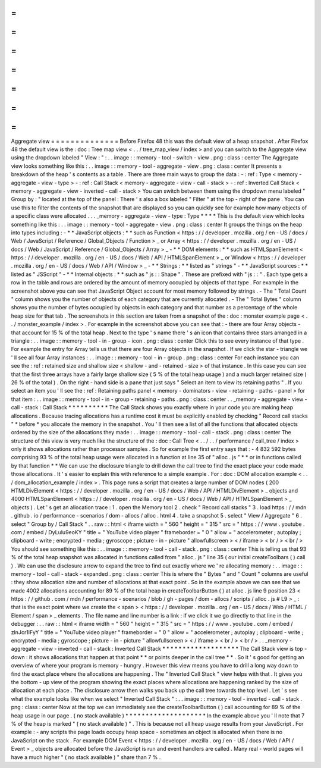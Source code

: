=
=
=
=
=
=
=
=
=
=
=
=
=
=
Aggregate
view
=
=
=
=
=
=
=
=
=
=
=
=
=
=
Before
Firefox
48
this
was
the
default
view
of
a
heap
snapshot
.
After
Firefox
48
the
default
view
is
the
:
doc
:
Tree
map
view
<
.
.
/
tree_map_view
/
index
>
and
you
can
switch
to
the
Aggregate
view
using
the
dropdown
labeled
"
View
:
"
:
.
.
image
:
:
memory
-
tool
-
switch
-
view
.
png
:
class
:
center
The
Aggregate
view
looks
something
like
this
:
.
.
image
:
:
memory
-
tool
-
aggregate
-
view
.
png
:
class
:
center
It
presents
a
breakdown
of
the
heap
'
s
contents
as
a
table
.
There
are
three
main
ways
to
group
the
data
:
-
:
ref
:
Type
<
memory
-
aggregate
-
view
-
type
>
-
:
ref
:
Call
Stack
<
memory
-
aggregate
-
view
-
call
-
stack
>
-
:
ref
:
Inverted
Call
Stack
<
memory
-
aggregate
-
view
-
inverted
-
call
-
stack
>
You
can
switch
between
them
using
the
dropdown
menu
labeled
"
Group
by
:
"
located
at
the
top
of
the
panel
:
There
'
s
also
a
box
labeled
"
Filter
"
at
the
top
-
right
of
the
pane
.
You
can
use
this
to
filter
the
contents
of
the
snapshot
that
are
displayed
so
you
can
quickly
see
for
example
how
many
objects
of
a
specific
class
were
allocated
.
.
.
_memory
-
aggregate
-
view
-
type
:
Type
*
*
*
*
This
is
the
default
view
which
looks
something
like
this
:
.
.
image
:
:
memory
-
tool
-
aggregate
-
view
.
png
:
class
:
center
It
groups
the
things
on
the
heap
into
types
including
:
-
*
*
JavaScript
objects
:
*
*
such
as
Function
<
https
:
/
/
developer
.
mozilla
.
org
/
en
-
US
/
docs
/
Web
/
JavaScript
/
Reference
/
Global_Objects
/
Function
>
_
or
Array
<
https
:
/
/
developer
.
mozilla
.
org
/
en
-
US
/
docs
/
Web
/
JavaScript
/
Reference
/
Global_Objects
/
Array
>
_
-
*
*
DOM
elements
:
*
*
such
as
HTMLSpanElement
<
https
:
/
/
developer
.
mozilla
.
org
/
en
-
US
/
docs
/
Web
/
API
/
HTMLSpanElement
>
_
or
Window
<
https
:
/
/
developer
.
mozilla
.
org
/
en
-
US
/
docs
/
Web
/
API
/
Window
>
_
-
*
*
Strings
:
*
*
listed
as
"
strings
"
-
*
*
JavaScript
sources
:
*
*
listed
as
"
JSScript
"
-
*
*
Internal
objects
:
*
*
such
as
"
js
:
:
Shape
"
.
These
are
prefixed
with
"
js
:
:
"
.
Each
type
gets
a
row
in
the
table
and
rows
are
ordered
by
the
amount
of
memory
occupied
by
objects
of
that
type
.
For
example
in
the
screenshot
above
you
can
see
that
JavaScript
Object
account
for
most
memory
followed
by
strings
.
-
The
"
Total
Count
"
column
shows
you
the
number
of
objects
of
each
category
that
are
currently
allocated
.
-
The
"
Total
Bytes
"
column
shows
you
the
number
of
bytes
occupied
by
objects
in
each
category
and
that
number
as
a
percentage
of
the
whole
heap
size
for
that
tab
.
The
screenshots
in
this
section
are
taken
from
a
snapshot
of
the
:
doc
:
monster
example
page
<
.
.
/
monster_example
/
index
>
.
For
example
in
the
screenshot
above
you
can
see
that
:
-
there
are
four
Array
objects
-
that
account
for
15
%
of
the
total
heap
.
Next
to
the
type
'
s
name
there
'
s
an
icon
that
contains
three
stars
arranged
in
a
triangle
:
.
.
image
:
:
memory
-
tool
-
in
-
group
-
icon
.
png
:
class
:
center
Click
this
to
see
every
instance
of
that
type
.
For
example
the
entry
for
Array
tells
us
that
there
are
four
Array
objects
in
the
snapshot
.
If
we
click
the
star
-
triangle
we
'
ll
see
all
four
Array
instances
:
.
.
image
:
:
memory
-
tool
-
in
-
group
.
png
:
class
:
center
For
each
instance
you
can
see
the
:
ref
:
retained
size
and
shallow
size
<
shallow
-
and
-
retained
-
size
>
of
that
instance
.
In
this
case
you
can
see
that
the
first
three
arrays
have
a
fairly
large
shallow
size
(
5
%
of
the
total
heap
usage
)
and
a
much
larger
retained
size
(
26
%
of
the
total
)
.
On
the
right
-
hand
side
is
a
pane
that
just
says
"
Select
an
item
to
view
its
retaining
paths
"
.
If
you
select
an
item
you
'
ll
see
the
:
ref
:
Retaining
paths
panel
<
memory
-
dominators
-
view
-
retaining
-
paths
-
panel
>
for
that
item
:
.
.
image
:
:
memory
-
tool
-
in
-
group
-
retaining
-
paths
.
png
:
class
:
center
.
.
_memory
-
aggregate
-
view
-
call
-
stack
:
Call
Stack
*
*
*
*
*
*
*
*
*
*
The
Call
Stack
shows
you
exactly
where
in
your
code
you
are
making
heap
allocations
.
Because
tracing
allocations
has
a
runtime
cost
it
must
be
explicitly
enabled
by
checking
"
Record
call
stacks
"
*
before
*
you
allocate
the
memory
in
the
snapshot
.
You
'
ll
then
see
a
list
of
all
the
functions
that
allocated
objects
ordered
by
the
size
of
the
allocations
they
made
:
.
.
image
:
:
memory
-
tool
-
call
-
stack
.
png
:
class
:
center
The
structure
of
this
view
is
very
much
like
the
structure
of
the
:
doc
:
Call
Tree
<
.
.
/
.
.
/
performance
/
call_tree
/
index
>
only
it
shows
allocations
rather
than
processor
samples
.
So
for
example
the
first
entry
says
that
:
-
4
832
592
bytes
comprising
93
%
of
the
total
heap
usage
were
allocated
in
a
function
at
line
35
of
"
alloc
.
js
"
*
*
or
in
functions
called
by
that
function
*
*
We
can
use
the
disclosure
triangle
to
drill
down
the
call
tree
to
find
the
exact
place
your
code
made
those
allocations
.
It
'
s
easier
to
explain
this
with
reference
to
a
simple
example
.
For
:
doc
:
DOM
allocation
example
<
.
.
/
dom_allocation_example
/
index
>
.
This
page
runs
a
script
that
creates
a
large
number
of
DOM
nodes
(
200
HTMLDivElement
<
https
:
/
/
developer
.
mozilla
.
org
/
en
-
US
/
docs
/
Web
/
API
/
HTMLDivElement
>
_
objects
and
4000
HTMLSpanElement
<
https
:
/
/
developer
.
mozilla
.
org
/
en
-
US
/
docs
/
Web
/
API
/
HTMLSpanElement
>
_
objects
)
.
Let
'
s
get
an
allocation
trace
:
1
.
open
the
Memory
tool
2
.
check
"
Record
call
stacks
"
3
.
load
https
:
/
/
mdn
.
github
.
io
/
performance
-
scenarios
/
dom
-
allocs
/
alloc
.
html
4
.
take
a
snapshot
5
.
select
"
View
/
Aggregate
"
6
.
select
"
Group
by
/
Call
Stack
"
.
.
raw
:
:
html
<
iframe
width
=
"
560
"
height
=
"
315
"
src
=
"
https
:
/
/
www
.
youtube
.
com
/
embed
/
DyLulu9eoKY
"
title
=
"
YouTube
video
player
"
frameborder
=
"
0
"
allow
=
"
accelerometer
;
autoplay
;
clipboard
-
write
;
encrypted
-
media
;
gyroscope
;
picture
-
in
-
picture
"
allowfullscreen
>
<
/
iframe
>
<
br
/
>
<
br
/
>
You
should
see
something
like
this
:
.
.
image
:
:
memory
-
tool
-
call
-
stack
.
png
:
class
:
center
This
is
telling
us
that
93
%
of
the
total
heap
snapshot
was
allocated
in
functions
called
from
"
alloc
.
js
"
line
35
(
our
initial
createToolbars
(
)
call
)
.
We
can
use
the
disclosure
arrow
to
expand
the
tree
to
find
out
exactly
where
we
'
re
allocating
memory
:
.
.
image
:
:
memory
-
tool
-
call
-
stack
-
expanded
.
png
:
class
:
center
This
is
where
the
"
Bytes
"
and
"
Count
"
columns
are
useful
:
they
show
allocation
size
and
number
of
allocations
at
that
exact
point
.
So
in
the
example
above
we
can
see
that
we
made
4002
allocations
accounting
for
89
%
of
the
total
heap
in
createToolbarButton
(
)
at
alloc
.
js
line
9
position
23
<
https
:
/
/
github
.
com
/
mdn
/
performance
-
scenarios
/
blob
/
gh
-
pages
/
dom
-
allocs
/
scripts
/
alloc
.
js
#
L9
>
_
:
that
is
the
exact
point
where
we
create
the
<
span
>
<
https
:
/
/
developer
.
mozilla
.
org
/
en
-
US
/
docs
/
Web
/
HTML
/
Element
/
span
>
_
elements
.
The
file
name
and
line
number
is
a
link
:
if
we
click
it
we
go
directly
to
that
line
in
the
debugger
:
.
.
raw
:
:
html
<
iframe
width
=
"
560
"
height
=
"
315
"
src
=
"
https
:
/
/
www
.
youtube
.
com
/
embed
/
zlnJcr1IFyY
"
title
=
"
YouTube
video
player
"
frameborder
=
"
0
"
allow
=
"
accelerometer
;
autoplay
;
clipboard
-
write
;
encrypted
-
media
;
gyroscope
;
picture
-
in
-
picture
"
allowfullscreen
>
<
/
iframe
>
<
br
/
>
<
br
/
>
.
.
_memory
-
aggregate
-
view
-
inverted
-
call
-
stack
:
Inverted
Call
Stack
*
*
*
*
*
*
*
*
*
*
*
*
*
*
*
*
*
*
*
The
Call
Stack
view
is
top
-
down
:
it
shows
allocations
that
happen
at
that
point
*
*
or
points
deeper
in
the
call
tree
*
*
.
So
it
'
s
good
for
getting
an
overview
of
where
your
program
is
memory
-
hungry
.
However
this
view
means
you
have
to
drill
a
long
way
down
to
find
the
exact
place
where
the
allocations
are
happening
.
The
"
Inverted
Call
Stack
"
view
helps
with
that
.
It
gives
you
the
bottom
-
up
view
of
the
program
showing
the
exact
places
where
allocations
are
happening
ranked
by
the
size
of
allocation
at
each
place
.
The
disclosure
arrow
then
walks
you
back
up
the
call
tree
towards
the
top
level
.
Let
'
s
see
what
the
example
looks
like
when
we
select
"
Inverted
Call
Stack
"
:
.
.
image
:
:
memory
-
tool
-
inverted
-
call
-
stack
.
png
:
class
:
center
Now
at
the
top
we
can
immediately
see
the
createToolbarButton
(
)
call
accounting
for
89
%
of
the
heap
usage
in
our
page
.
(
no
stack
available
)
*
*
*
*
*
*
*
*
*
*
*
*
*
*
*
*
*
*
*
*
In
the
example
above
you
'
ll
note
that
7
%
of
the
heap
is
marked
"
(
no
stack
available
)
"
.
This
is
because
not
all
heap
usage
results
from
your
JavaScript
.
For
example
:
-
any
scripts
the
page
loads
occupy
heap
space
-
sometimes
an
object
is
allocated
when
there
is
no
JavaScript
on
the
stack
.
For
example
DOM
Event
<
https
:
/
/
developer
.
mozilla
.
org
/
en
-
US
/
docs
/
Web
/
API
/
Event
>
_
objects
are
allocated
before
the
JavaScript
is
run
and
event
handlers
are
called
.
Many
real
-
world
pages
will
have
a
much
higher
"
(
no
stack
available
)
"
share
than
7
%
.
